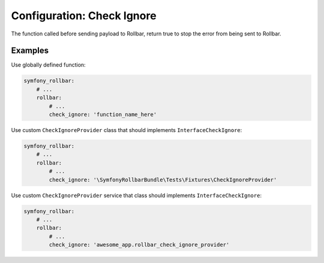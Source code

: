 Configuration: Check Ignore
=============

The function called before sending payload to Rollbar, return true to stop the error from being sent to Rollbar.

Examples
------------------
Use globally defined function:

.. code-block:: yaml

    symfony_rollbar:
        # ...
        rollbar:
            # ...
            check_ignore: 'function_name_here'

Use custom ``CheckIgnoreProvider`` class that should implements ``InterfaceCheckIgnore``:

.. code-block:: yaml

    symfony_rollbar:
        # ...
        rollbar:
            # ...
            check_ignore: '\SymfonyRollbarBundle\Tests\Fixtures\CheckIgnoreProvider'

Use custom ``CheckIgnoreProvider`` service that class should implements ``InterfaceCheckIgnore``:

.. code-block:: yaml

    symfony_rollbar:
        # ...
        rollbar:
            # ...
            check_ignore: 'awesome_app.rollbar_check_ignore_provider'

